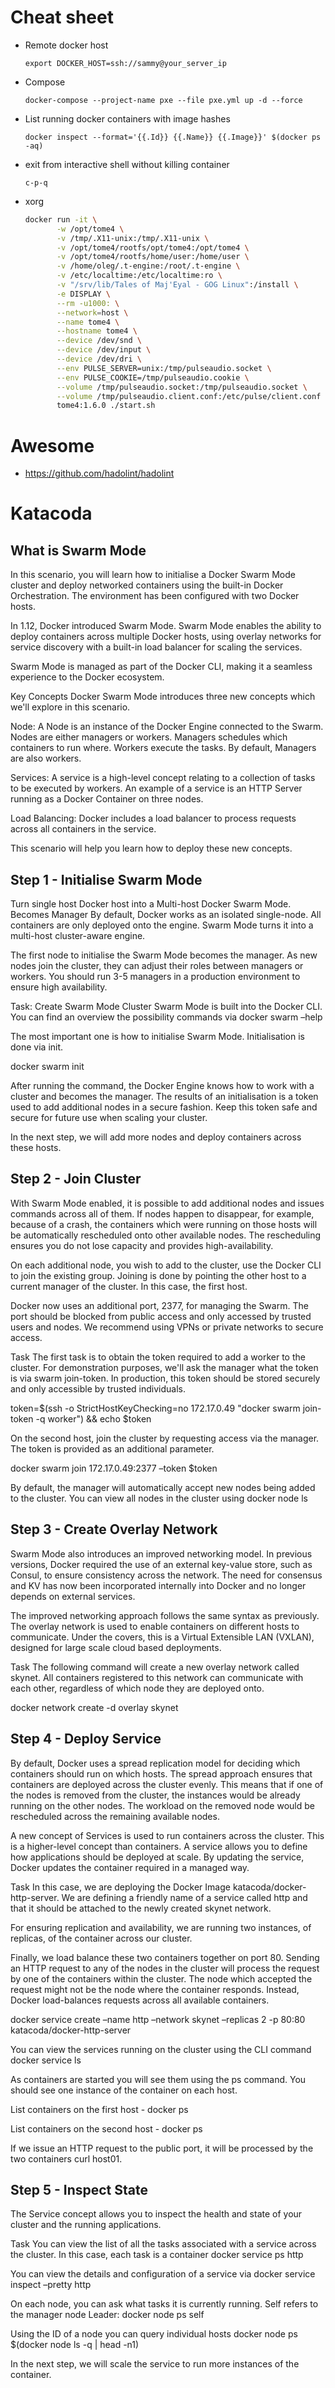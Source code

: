 * Cheat sheet

- Remote docker host
  : export DOCKER_HOST=ssh://sammy@your_server_ip

- Compose
  : docker-compose --project-name pxe --file pxe.yml up -d --force

- List running docker containers with image hashes
  : docker inspect --format='{{.Id}} {{.Name}} {{.Image}}' $(docker ps -aq)

- exit from interactive shell without killing container
  : c-p-q

- xorg
  #+BEGIN_SRC sh
    docker run -it \
           -w /opt/tome4 \
           -v /tmp/.X11-unix:/tmp/.X11-unix \
           -v /opt/tome4/rootfs/opt/tome4:/opt/tome4 \
           -v /opt/tome4/rootfs/home/user:/home/user \
           -v /home/oleg/.t-engine:/root/.t-engine \
           -v /etc/localtime:/etc/localtime:ro \
           -v "/srv/lib/Tales of Maj'Eyal - GOG Linux":/install \
           -e DISPLAY \
           --rm -u1000: \
           --network=host \
           --name tome4 \
           --hostname tome4 \
           --device /dev/snd \
           --device /dev/input \
           --device /dev/dri \
           --env PULSE_SERVER=unix:/tmp/pulseaudio.socket \
           --env PULSE_COOKIE=/tmp/pulseaudio.cookie \
           --volume /tmp/pulseaudio.socket:/tmp/pulseaudio.socket \
           --volume /tmp/pulseaudio.client.conf:/etc/pulse/client.conf \
           tome4:1.6.0 ./start.sh
  #+END_SRC

* Awesome

- https://github.com/hadolint/hadolint

* Katacoda

** What is Swarm Mode
   
In this scenario, you will learn how to initialise a Docker Swarm Mode cluster and deploy networked containers using the built-in Docker Orchestration. The environment has been configured with two Docker hosts.

In 1.12, Docker introduced Swarm Mode. Swarm Mode enables the ability to deploy containers across multiple Docker hosts, using overlay networks for service discovery with a built-in load balancer for scaling the services.

Swarm Mode is managed as part of the Docker CLI, making it a seamless experience to the Docker ecosystem.

Key Concepts
Docker Swarm Mode introduces three new concepts which we'll explore in this scenario.

Node: A Node is an instance of the Docker Engine connected to the Swarm. Nodes are either managers or workers. Managers schedules which containers to run where. Workers execute the tasks. By default, Managers are also workers.

Services: A service is a high-level concept relating to a collection of tasks to be executed by workers. An example of a service is an HTTP Server running as a Docker Container on three nodes.

Load Balancing: Docker includes a load balancer to process requests across all containers in the service.

This scenario will help you learn how to deploy these new concepts.

** Step 1 - Initialise Swarm Mode
Turn single host Docker host into a Multi-host Docker Swarm Mode. Becomes Manager By default, Docker works as an isolated single-node. All containers are only deployed onto the engine. Swarm Mode turns it into a multi-host cluster-aware engine.

The first node to initialise the Swarm Mode becomes the manager. As new nodes join the cluster, they can adjust their roles between managers or workers. You should run 3-5 managers in a production environment to ensure high availability.

Task: Create Swarm Mode Cluster
Swarm Mode is built into the Docker CLI. You can find an overview the possibility commands via docker swarm --help

The most important one is how to initialise Swarm Mode. Initialisation is done via init.

docker swarm init

After running the command, the Docker Engine knows how to work with a cluster and becomes the manager. The results of an initialisation is a token used to add additional nodes in a secure fashion. Keep this token safe and secure for future use when scaling your cluster.

In the next step, we will add more nodes and deploy containers across these hosts.

** Step 2 - Join Cluster
With Swarm Mode enabled, it is possible to add additional nodes and issues commands across all of them. If nodes happen to disappear, for example, because of a crash, the containers which were running on those hosts will be automatically rescheduled onto other available nodes. The rescheduling ensures you do not lose capacity and provides high-availability.

On each additional node, you wish to add to the cluster, use the Docker CLI to join the existing group. Joining is done by pointing the other host to a current manager of the cluster. In this case, the first host.

Docker now uses an additional port, 2377, for managing the Swarm. The port should be blocked from public access and only accessed by trusted users and nodes. We recommend using VPNs or private networks to secure access.

Task
The first task is to obtain the token required to add a worker to the cluster. For demonstration purposes, we'll ask the manager what the token is via swarm join-token. In production, this token should be stored securely and only accessible by trusted individuals.

token=$(ssh -o StrictHostKeyChecking=no 172.17.0.49 "docker swarm join-token -q worker") && echo $token

On the second host, join the cluster by requesting access via the manager. The token is provided as an additional parameter.

docker swarm join 172.17.0.49:2377 --token $token

By default, the manager will automatically accept new nodes being added to the cluster. You can view all nodes in the cluster using docker node ls

** Step 3 - Create Overlay Network
Swarm Mode also introduces an improved networking model. In previous versions, Docker required the use of an external key-value store, such as Consul, to ensure consistency across the network. The need for consensus and KV has now been incorporated internally into Docker and no longer depends on external services.

The improved networking approach follows the same syntax as previously. The overlay network is used to enable containers on different hosts to communicate. Under the covers, this is a Virtual Extensible LAN (VXLAN), designed for large scale cloud based deployments.

Task
The following command will create a new overlay network called skynet. All containers registered to this network can communicate with each other, regardless of which node they are deployed onto.

docker network create -d overlay skynet

** Step 4 - Deploy Service
By default, Docker uses a spread replication model for deciding which containers should run on which hosts. The spread approach ensures that containers are deployed across the cluster evenly. This means that if one of the nodes is removed from the cluster, the instances would be already running on the other nodes. The workload on the removed node would be rescheduled across the remaining available nodes.

A new concept of Services is used to run containers across the cluster. This is a higher-level concept than containers. A service allows you to define how applications should be deployed at scale. By updating the service, Docker updates the container required in a managed way.

Task
In this case, we are deploying the Docker Image katacoda/docker-http-server. We are defining a friendly name of a service called http and that it should be attached to the newly created skynet network.

For ensuring replication and availability, we are running two instances, of replicas, of the container across our cluster.

Finally, we load balance these two containers together on port 80. Sending an HTTP request to any of the nodes in the cluster will process the request by one of the containers within the cluster. The node which accepted the request might not be the node where the container responds. Instead, Docker load-balances requests across all available containers.

docker service create --name http --network skynet --replicas 2 -p 80:80 katacoda/docker-http-server

You can view the services running on the cluster using the CLI command docker service ls

As containers are started you will see them using the ps command. You should see one instance of the container on each host.

List containers on the first host - docker ps

List containers on the second host - docker ps

If we issue an HTTP request to the public port, it will be processed by the two containers curl host01.

** Step 5 - Inspect State
The Service concept allows you to inspect the health and state of your cluster and the running applications.

Task
You can view the list of all the tasks associated with a service across the cluster. In this case, each task is a container docker service ps http

You can view the details and configuration of a service via docker service inspect --pretty http

On each node, you can ask what tasks it is currently running. Self refers to the manager node Leader: docker node ps self

Using the ID of a node you can query individual hosts docker node ps $(docker node ls -q | head -n1)

In the next step, we will scale the service to run more instances of the container.
